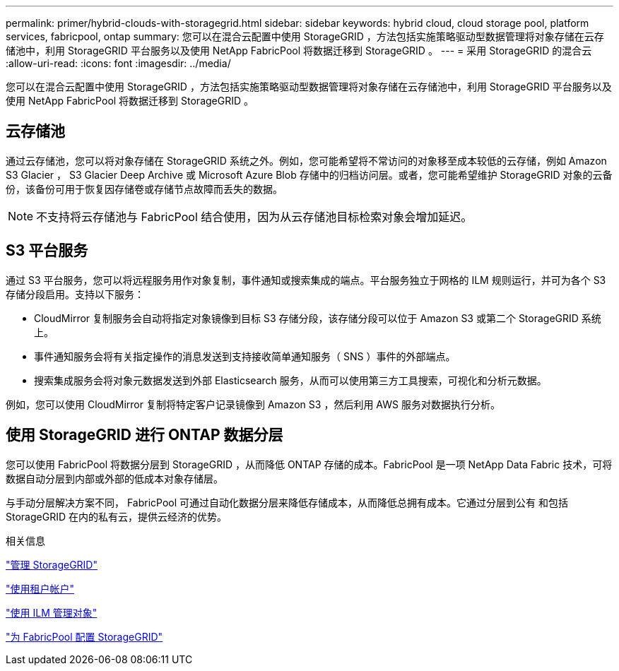 ---
permalink: primer/hybrid-clouds-with-storagegrid.html 
sidebar: sidebar 
keywords: hybrid cloud, cloud storage pool, platform services, fabricpool, ontap 
summary: 您可以在混合云配置中使用 StorageGRID ，方法包括实施策略驱动型数据管理将对象存储在云存储池中，利用 StorageGRID 平台服务以及使用 NetApp FabricPool 将数据迁移到 StorageGRID 。 
---
= 采用 StorageGRID 的混合云
:allow-uri-read: 
:icons: font
:imagesdir: ../media/


[role="lead"]
您可以在混合云配置中使用 StorageGRID ，方法包括实施策略驱动型数据管理将对象存储在云存储池中，利用 StorageGRID 平台服务以及使用 NetApp FabricPool 将数据迁移到 StorageGRID 。



== 云存储池

通过云存储池，您可以将对象存储在 StorageGRID 系统之外。例如，您可能希望将不常访问的对象移至成本较低的云存储，例如 Amazon S3 Glacier ， S3 Glacier Deep Archive 或 Microsoft Azure Blob 存储中的归档访问层。或者，您可能希望维护 StorageGRID 对象的云备份，该备份可用于恢复因存储卷或存储节点故障而丢失的数据。


NOTE: 不支持将云存储池与 FabricPool 结合使用，因为从云存储池目标检索对象会增加延迟。



== S3 平台服务

通过 S3 平台服务，您可以将远程服务用作对象复制，事件通知或搜索集成的端点。平台服务独立于网格的 ILM 规则运行，并可为各个 S3 存储分段启用。支持以下服务：

* CloudMirror 复制服务会自动将指定对象镜像到目标 S3 存储分段，该存储分段可以位于 Amazon S3 或第二个 StorageGRID 系统上。
* 事件通知服务会将有关指定操作的消息发送到支持接收简单通知服务（ SNS ）事件的外部端点。
* 搜索集成服务会将对象元数据发送到外部 Elasticsearch 服务，从而可以使用第三方工具搜索，可视化和分析元数据。


例如，您可以使用 CloudMirror 复制将特定客户记录镜像到 Amazon S3 ，然后利用 AWS 服务对数据执行分析。



== 使用 StorageGRID 进行 ONTAP 数据分层

您可以使用 FabricPool 将数据分层到 StorageGRID ，从而降低 ONTAP 存储的成本。FabricPool 是一项 NetApp Data Fabric 技术，可将数据自动分层到内部或外部的低成本对象存储层。

与手动分层解决方案不同， FabricPool 可通过自动化数据分层来降低存储成本，从而降低总拥有成本。它通过分层到公有 和包括 StorageGRID 在内的私有云，提供云经济的优势。

.相关信息
link:../admin/index.html["管理 StorageGRID"]

link:../tenant/index.html["使用租户帐户"]

link:../ilm/index.html["使用 ILM 管理对象"]

link:../fabricpool/index.html["为 FabricPool 配置 StorageGRID"]
